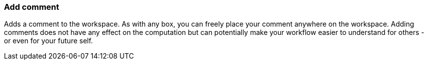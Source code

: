 ### Add comment

Adds a comment to the workspace. As with any box, you can freely place your comment anywhere on the
workspace. Adding comments does not have any effect on the computation but can potentially make your
workflow easier to understand for others - or even for your future self.
